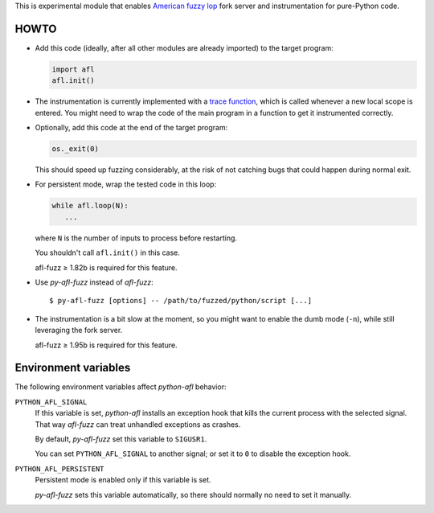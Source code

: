 This is experimental module that enables
`American fuzzy lop`_ fork server and instrumentation for pure-Python code.

.. _American fuzzy lop: http://lcamtuf.coredump.cx/afl/

HOWTO
-----

* Add this code (ideally, after all other modules are already imported) to
  the target program:

  .. code:: python

      import afl
      afl.init()

* The instrumentation is currently implemented with a `trace function`_,
  which is called whenever a new local scope is entered.
  You might need to wrap the code of the main program in a function
  to get it instrumented correctly.

.. _trace function:
   https://docs.python.org/2/library/sys.html#sys.settrace

* Optionally, add this code at the end of the target program:

  .. code:: python

      os._exit(0)

  This should speed up fuzzing considerably,
  at the risk of not catching bugs that could happen during normal exit.

* For persistent mode, wrap the tested code in this loop:

  .. code:: python

      while afl.loop(N):
         ...

  where ``N`` is the number of inputs to process before restarting.

  You shouldn't call ``afl.init()`` in this case.

  afl-fuzz ≥ 1.82b is required for this feature.

* Use *py-afl-fuzz* instead of *afl-fuzz*::

      $ py-afl-fuzz [options] -- /path/to/fuzzed/python/script [...]

* The instrumentation is a bit slow at the moment,
  so you might want to enable the dumb mode (``-n``),
  while still leveraging the fork server.

  afl-fuzz ≥ 1.95b is required for this feature.

Environment variables
---------------------

The following environment variables affect *python-afl* behavior:

``PYTHON_AFL_SIGNAL``
   If this variable is set, *python-afl* installs an exception hook
   that kills the current process with the selected signal.
   That way *afl-fuzz* can treat unhandled exceptions as crashes.

   By default, *py-afl-fuzz* set this variable to ``SIGUSR1``.

   You can set ``PYTHON_AFL_SIGNAL`` to another signal;
   or set it to ``0`` to disable the exception hook.

``PYTHON_AFL_PERSISTENT``
   Persistent mode is enabled only if this variable is set.

   *py-afl-fuzz* sets this variable automatically,
   so there should normally no need to set it manually.

.. vim:ts=3 sts=3 sw=3 et
